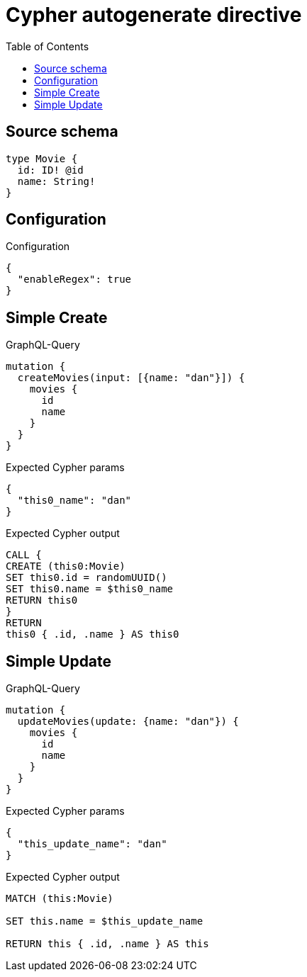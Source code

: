 :toc:

= Cypher autogenerate directive

== Source schema

[source,graphql,schema=true]
----
type Movie {
  id: ID! @id
  name: String!
}
----

== Configuration

.Configuration
[source,json,schema-config=true]
----
{
  "enableRegex": true
}
----
== Simple Create

.GraphQL-Query
[source,graphql]
----
mutation {
  createMovies(input: [{name: "dan"}]) {
    movies {
      id
      name
    }
  }
}
----

.Expected Cypher params
[source,json]
----
{
  "this0_name": "dan"
}
----

.Expected Cypher output
[source,cypher]
----
CALL {
CREATE (this0:Movie)
SET this0.id = randomUUID()
SET this0.name = $this0_name
RETURN this0
}
RETURN 
this0 { .id, .name } AS this0
----

== Simple Update

.GraphQL-Query
[source,graphql]
----
mutation {
  updateMovies(update: {name: "dan"}) {
    movies {
      id
      name
    }
  }
}
----

.Expected Cypher params
[source,json]
----
{
  "this_update_name": "dan"
}
----

.Expected Cypher output
[source,cypher]
----
MATCH (this:Movie)

SET this.name = $this_update_name

RETURN this { .id, .name } AS this
----

